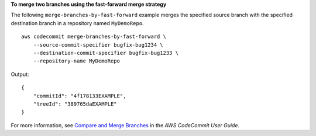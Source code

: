 **To merge two branches using the fast-forward merge strategy**

The following ``merge-branches-by-fast-forward`` example merges the specified source branch with the specified destination branch in a repository named ``MyDemoRepo``. ::

    aws codecommit merge-branches-by-fast-forward \
        --source-commit-specifier bugfix-bug1234 \
        --destination-commit-specifier bugfix-bug1233 \
        --repository-name MyDemoRepo

Output::

    {
        "commitId": "4f178133EXAMPLE",
        "treeId": "389765daEXAMPLE"
    }

For more information, see `Compare and Merge Branches <https://docs.aws.amazon.com/codecommit/latest/userguide/how-to-compare-branches.html#merge-branches-by-fast-forward>`__ in the *AWS CodeCommit User Guide*.
